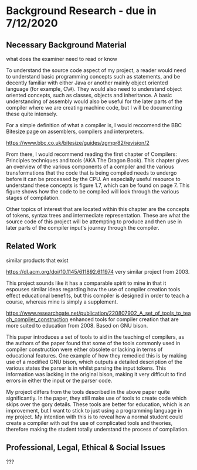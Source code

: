 #+LaTeX_CLASS: article
#+LaTeX_CLASS_OPTIONS: [a4paper,12pt]
#+LATEX_COMPILER: pdflatex

#+LATEX_HEADER: \tolerance=1
#+LATEX_HEADER: \emergencystretch=\maxdimen
#+LATEX_HEADER: \hyphenpenalty=10000
#+LATEX_HEADER: \hbadness=10000
#+LATEX_HEADER: \frenchspacing=1

#+OPTIONS: toc:nil

* Background Research - due in 7/12/2020
** Necessary Background Material

what does the examiner need to read or know

To understand the source code aspect of my project, a reader would need to understand basic programming concepts such as statements, and be decently familiar with either Java or another mainly object oriented language (for example, C\#). They would also need to understand object oriented concepts, such as classes, objects and inheritance. A basic understanding of assembly would also be useful for the later parts of the compiler where we are creating machine code, but I will be documenting these quite intensely.

For a simple definition of what a compiler is, I would reccomend the BBC Bitesize page on assemblers, compilers and interpreters.

https://www.bbc.co.uk/bitesize/guides/zgmpr82/revision/2

From there, I would recommend reading the first chapter of Compilers: Principles techniques and tools (AKA The Dragon Book). This chapter gives an overview of the various components of a compiler and the various transformations that the code that is being compiled needs to undergo before it can be processed by the CPU. An especially useful resource to understand these concepts is figure 1.7, which can be found on page 7. This figure shows how the code to be compiled will look through the various stages of compilation. 

Other topics of interest that are located within this chapter are the concepts of tokens, syntax trees and intermediate representation. These are what the source code of this project will be attempting to produce and then use in later parts of the compiler input's journey through the compiler. 

** Related Work

similar products that exist

https://dl.acm.org/doi/10.1145/611892.611974 very similar project from 2003.

This project sounds like it has a comparable spirit to mine in that it espouses similar ideas regarding how the use of compiler creation tools effect educational benefits, but this compiler is designed in order to teach a course, whereas mine is simply a supplement.

https://www.researchgate.net/publication/220807902_A_set_of_tools_to_teach_compiler_construction enhanced tools for compiler creation that are more suited to education from 2008. Based on GNU bison.

This paper introduces a set of tools to aid in the teaching of compilers, as the authors of the paper found that some of the tools commonly used in compiler construction were either obsolete or lacking in terms of educational features. One example of how they remedied this is by making use of a modified GNU bison, which outputs a detailed description of the various states the parser is in whilst parsing the input tokens. This information was lacking in the original bison, making it very difficult to find errors in either the input or the parser code.

My project differs from the tools described in the above paper quite significantly. In the paper, they still make use of tools to create code which skips over the gory details. These tools are better for education, which is an improvement, but I want to stick to just using a programming language in my project. My intention with this is to reveal how a normal student could create a compiler with out the use of complicated tools and theories, therefore making the student totally understand the process of compilation.

** Professional, Legal, Ethical & Social Issues

???
